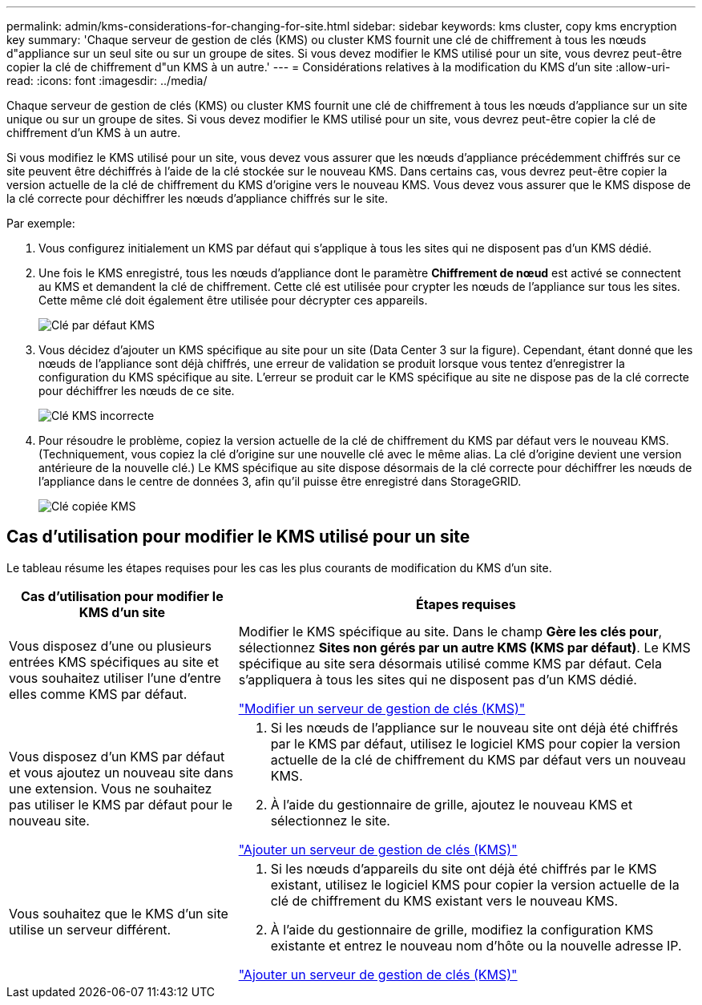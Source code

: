 ---
permalink: admin/kms-considerations-for-changing-for-site.html 
sidebar: sidebar 
keywords: kms cluster, copy kms encryption key 
summary: 'Chaque serveur de gestion de clés (KMS) ou cluster KMS fournit une clé de chiffrement à tous les nœuds d"appliance sur un seul site ou sur un groupe de sites.  Si vous devez modifier le KMS utilisé pour un site, vous devrez peut-être copier la clé de chiffrement d"un KMS à un autre.' 
---
= Considérations relatives à la modification du KMS d'un site
:allow-uri-read: 
:icons: font
:imagesdir: ../media/


[role="lead"]
Chaque serveur de gestion de clés (KMS) ou cluster KMS fournit une clé de chiffrement à tous les nœuds d'appliance sur un site unique ou sur un groupe de sites.  Si vous devez modifier le KMS utilisé pour un site, vous devrez peut-être copier la clé de chiffrement d'un KMS à un autre.

Si vous modifiez le KMS utilisé pour un site, vous devez vous assurer que les nœuds d'appliance précédemment chiffrés sur ce site peuvent être déchiffrés à l'aide de la clé stockée sur le nouveau KMS.  Dans certains cas, vous devrez peut-être copier la version actuelle de la clé de chiffrement du KMS d'origine vers le nouveau KMS.  Vous devez vous assurer que le KMS dispose de la clé correcte pour déchiffrer les nœuds d'appliance chiffrés sur le site.

Par exemple:

. Vous configurez initialement un KMS par défaut qui s'applique à tous les sites qui ne disposent pas d'un KMS dédié.
. Une fois le KMS enregistré, tous les nœuds d'appliance dont le paramètre *Chiffrement de nœud* est activé se connectent au KMS et demandent la clé de chiffrement.  Cette clé est utilisée pour crypter les nœuds de l’appliance sur tous les sites.  Cette même clé doit également être utilisée pour décrypter ces appareils.
+
image::../media/kms_default_key.png[Clé par défaut KMS]

. Vous décidez d'ajouter un KMS spécifique au site pour un site (Data Center 3 sur la figure).  Cependant, étant donné que les nœuds de l'appliance sont déjà chiffrés, une erreur de validation se produit lorsque vous tentez d'enregistrer la configuration du KMS spécifique au site.  L'erreur se produit car le KMS spécifique au site ne dispose pas de la clé correcte pour déchiffrer les nœuds de ce site.
+
image::../media/kms_wrong_key.png[Clé KMS incorrecte]

. Pour résoudre le problème, copiez la version actuelle de la clé de chiffrement du KMS par défaut vers le nouveau KMS.  (Techniquement, vous copiez la clé d'origine sur une nouvelle clé avec le même alias.  La clé d'origine devient une version antérieure de la nouvelle clé.)  Le KMS spécifique au site dispose désormais de la clé correcte pour déchiffrer les nœuds de l'appliance dans le centre de données 3, afin qu'il puisse être enregistré dans StorageGRID.
+
image::../media/kms_copied_key.png[Clé copiée KMS]





== Cas d'utilisation pour modifier le KMS utilisé pour un site

Le tableau résume les étapes requises pour les cas les plus courants de modification du KMS d'un site.

[cols="1a,2a"]
|===
| Cas d'utilisation pour modifier le KMS d'un site | Étapes requises 


 a| 
Vous disposez d'une ou plusieurs entrées KMS spécifiques au site et vous souhaitez utiliser l'une d'entre elles comme KMS par défaut.
 a| 
Modifier le KMS spécifique au site.  Dans le champ *Gère les clés pour*, sélectionnez *Sites non gérés par un autre KMS (KMS par défaut)*.  Le KMS spécifique au site sera désormais utilisé comme KMS par défaut.  Cela s'appliquera à tous les sites qui ne disposent pas d'un KMS dédié.

link:kms-editing.html["Modifier un serveur de gestion de clés (KMS)"]



 a| 
Vous disposez d'un KMS par défaut et vous ajoutez un nouveau site dans une extension.  Vous ne souhaitez pas utiliser le KMS par défaut pour le nouveau site.
 a| 
. Si les nœuds de l'appliance sur le nouveau site ont déjà été chiffrés par le KMS par défaut, utilisez le logiciel KMS pour copier la version actuelle de la clé de chiffrement du KMS par défaut vers un nouveau KMS.
. À l’aide du gestionnaire de grille, ajoutez le nouveau KMS et sélectionnez le site.


link:kms-adding.html["Ajouter un serveur de gestion de clés (KMS)"]



 a| 
Vous souhaitez que le KMS d’un site utilise un serveur différent.
 a| 
. Si les nœuds d'appareils du site ont déjà été chiffrés par le KMS existant, utilisez le logiciel KMS pour copier la version actuelle de la clé de chiffrement du KMS existant vers le nouveau KMS.
. À l’aide du gestionnaire de grille, modifiez la configuration KMS existante et entrez le nouveau nom d’hôte ou la nouvelle adresse IP.


link:kms-adding.html["Ajouter un serveur de gestion de clés (KMS)"]

|===